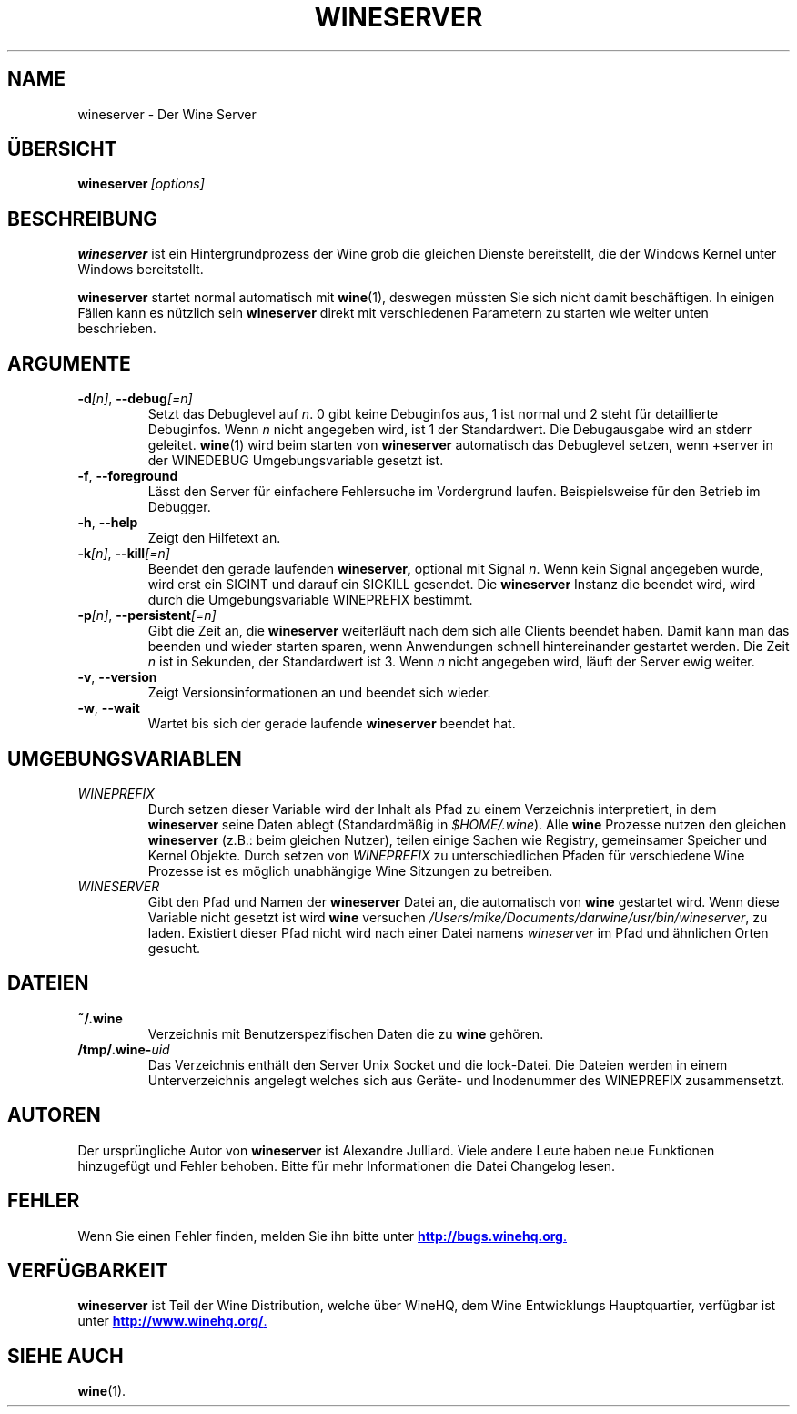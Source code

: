 .\" -*- nroff -*-
.TH WINESERVER 1 "April 2010" "Wine 1.2.2" "Windows on Unix"
.SH NAME
wineserver \- Der Wine Server
.SH ÜBERSICHT
.BI wineserver\  [options]
.SH BESCHREIBUNG
.B wineserver
ist ein Hintergrundprozess der Wine grob die gleichen Dienste bereitstellt,
die der Windows Kernel unter Windows bereitstellt.
.PP
.B wineserver
startet normal automatisch mit \fBwine\fR(1), deswegen müssten Sie
sich nicht damit beschäftigen. In einigen Fällen kann es nützlich sein
\fBwineserver\fR direkt mit verschiedenen Parametern zu starten wie
weiter unten beschrieben.
.SH ARGUMENTE
.TP
\fB\-d\fI[n]\fR, \fB--debug\fI[=n]
Setzt das Debuglevel auf
.IR n .
0 gibt keine Debuginfos aus, 1 ist normal und 2 steht für
detaillierte Debuginfos. Wenn
.I n
nicht angegeben wird, ist 1 der Standardwert. Die Debugausgabe wird
an stderr geleitet. \fBwine\fR(1) wird beim starten von \fBwineserver\fR
automatisch das Debuglevel setzen, wenn +server in der WINEDEBUG
Umgebungsvariable gesetzt ist.
.TP
.BR \-f ", " --foreground
Lässt den Server für einfachere Fehlersuche im Vordergrund laufen.
Beispielsweise für den Betrieb im Debugger.
.TP
.BR \-h ", " --help
Zeigt den Hilfetext an.
.TP
\fB\-k\fI[n]\fR, \fB--kill\fI[=n]
Beendet den gerade laufenden
.B wineserver,
optional mit Signal \fIn\fR. Wenn kein Signal angegeben wurde, wird
erst ein SIGINT und darauf ein SIGKILL gesendet. Die \fBwineserver\fR
Instanz die beendet wird, wird durch die Umgebungsvariable WINEPREFIX
bestimmt.
.TP
\fB\-p\fI[n]\fR, \fB--persistent\fI[=n]
Gibt die Zeit an, die \fBwineserver\fR weiterläuft nach dem sich alle Clients
beendet haben. Damit kann man das beenden und wieder starten sparen,
wenn Anwendungen schnell hintereinander gestartet werden. Die Zeit \fIn\fR ist
in Sekunden, der Standardwert ist 3. Wenn \fIn\fR nicht angegeben wird, läuft
der Server ewig weiter.
.TP
.BR \-v ", " --version
Zeigt Versionsinformationen an und beendet sich wieder.
.TP
.BR \-w ", " --wait
Wartet bis sich der gerade laufende
.B wineserver
beendet hat.
.SH UMGEBUNGSVARIABLEN
.TP
.I WINEPREFIX
Durch setzen dieser Variable wird der Inhalt als Pfad zu einem Verzeichnis
interpretiert, in dem
.B wineserver
seine Daten ablegt (Standardmäßig in \fI$HOME/.wine\fR). Alle
.B wine
Prozesse nutzen den gleichen
.B wineserver
(z.B.: beim gleichen Nutzer), teilen einige Sachen wie Registry, gemeinsamer Speicher
und Kernel Objekte.
Durch setzen von
.I WINEPREFIX
zu unterschiedlichen Pfaden für verschiedene Wine Prozesse ist es möglich unabhängige
Wine Sitzungen zu betreiben.
.TP
.I WINESERVER
Gibt den Pfad und Namen der
.B wineserver
Datei an, die automatisch von \fBwine\fR gestartet wird. Wenn diese
Variable nicht gesetzt ist wird \fBwine\fR versuchen
.IR /Users/mike/Documents/darwine/usr/bin/wineserver ,
zu laden. Existiert dieser Pfad nicht wird nach einer Datei namens
\fIwineserver\fR im Pfad und ähnlichen Orten gesucht.
.SH DATEIEN
.TP
.B ~/.wine
Verzeichnis mit Benutzerspezifischen Daten die zu
.B wine
gehören.
.TP
.BI /tmp/.wine- uid
Das Verzeichnis enthält den Server Unix Socket und die lock-Datei.
Die Dateien werden in einem Unterverzeichnis angelegt welches sich aus
Geräte- und Inodenummer des WINEPREFIX zusammensetzt.
.SH AUTOREN
Der ursprüngliche Autor von
.B wineserver
ist Alexandre Julliard. Viele andere Leute haben neue Funktionen hinzugefügt
und Fehler behoben. Bitte für mehr Informationen die Datei Changelog lesen.
.SH FEHLER
Wenn Sie einen Fehler finden, melden Sie ihn bitte unter
.UR http://bugs.winehq.org
.BR http://bugs.winehq.org .
.UE
.SH VERFÜGBARKEIT
.B wineserver
ist Teil der Wine Distribution, welche über WineHQ, dem Wine Entwicklungs Hauptquartier,
verfügbar ist unter
.UR http://www.winehq.org/
.BR http://www.winehq.org/ .
.UE
.SH "SIEHE AUCH"
.BR wine (1).

